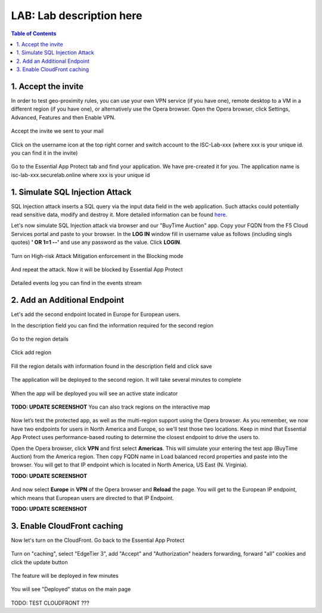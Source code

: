 LAB: Lab description here
==================================================

.. contents:: Table of Contents

1. Accept the invite
************************************************************************
In order to test geo-proximity rules, you can use your own VPN service (if you have one), remote desktop to a VM in a different region (if you have one), or alternatively use the Opera browser.
Open the Opera browser, click Settings, Advanced, Features and then Enable VPN.

.. figure:: _figures/opera_setup.png

Accept the invite we sent to your mail

.. figure:: _figures/invite.png

Click on the username icon at the top right corner and switch account to the ISC-Lab-xxx (where xxx is your unique id. you can find it in the invite)

.. figure:: _figures/switch_account.png

Go to the Essential App Protect tab and find your application. We have pre-created it for you. The application name is isc-lab-xxx.securelab.online where xxx is your unique id

.. figure:: _figures/open_the_app.png

1. Simulate SQL Injection Attack
************************************************************************

SQL Injection attack inserts a SQL query via the input data field in the web application. Such attacks could potentially read sensitive data, modify and destroy it. More detailed information can be found `here <https://bit.ly/2ZUv0Xl>`_.

Let's now simulate SQL Injection attack via browser and our "BuyTime Auction" app. Copy your FQDN from the F5 Cloud Services portal and paste to your browser. In the **LOG IN** window fill in username value as follows (including singls quotes) **' OR 1=1 --'** and use any password as the value. Click **LOGIN**.

.. figure:: _figures/sql_attack_not_blocked.png

Turn on High-risk Attack Mitigation enforcement in the Blocking mode

.. figure:: _figures/sql_attack_turn_on.png

And repeat the attack. Now it will be blocked by Essential App Protect

.. figure:: _figures/sql_attack_blocked.png

Detailed events log you can find in the events stream

.. figure:: _figures/sql_attack_events_stream.png

2. Add an Additional Endpoint
************************************************************************

Let's add the second endpoint located in Europe for European users.

In the description field you can find the information required for the second region

.. figure:: _figures/info_in_description.png

Go to the region details

.. figure:: _figures/manage_regions.png

Click add region

.. figure:: _figures/add_region.png

Fill the region details with information found in the description field and click save

.. figure:: _figures/add_region_details.png

The application will be deployed to the second region. It will take several minutes to complete

.. figure:: _figures/add_region_deploying.png

When the app will be deployed you will see an active state indicator

.. figure:: _figures/add_region_active.png

**TODO: UPDATE SCREENSHOT**
You can also track regions on the interactive map

.. figure:: _figures/add_region_map.png

Now let’s test the protected app, as well as the multi-region support using the Opera browser. As you remember, we now have two endpoints for users in North America and Europe, so we'll test those two locations. Keep in mind that Essential App Protect uses performance-based routing to determine the closest endpoint to drive the users to.

Open the Opera browser, click **VPN** and first select **Americas**. This will simulate your entering the test app (BuyTime Auction) from the America region. Then copy FQDN name in Load balanced record properties and paste into the browser. You will get to that IP endpoint which is located in North America, US East (N. Virginia).

**TODO: UPDATE SCREENSHOT**

.. figure:: _figures/opera_america.png

And now select **Europe** in **VPN** of the Opera browser and **Reload** the page. You will get to the European IP endpoint, which means that European users are directed to that IP Endpoint.

**TODO: UPDATE SCREENSHOT**

.. figure:: _figures/opera_europe.png

3. Enable CloudFront caching
************************************************************************

Now let's turn on the CloudFront. Go back to the Essential App Protect

.. figure:: _figures/cloudfront_setup.png

Turn on "caching", select "EdgeTier 3", add "Accept" and "Authorization" headers forwarding, forward "all" cookies and click the update button

.. figure:: _figures/cloudfront_setup_details.png

The feature will be deployed in few minutes

.. figure:: _figures/cloudfront_setup_deploying.png

You will see "Deployed" status on the main page

.. figure:: _figures/cloudfront_ready.png

TODO: TEST CLOUDFRONT ???
